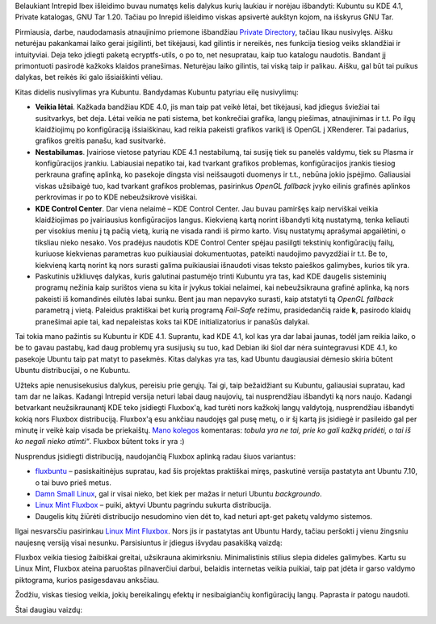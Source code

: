 .. title: Po Intrepid Ibex išleidimo atsinaujinau į Linux Mint
.. slug: po-intrepid-ibex-isleidimo-atsinaujinau-i-linux-mint
.. date: 2008-11-06 16:49:00 UTC+02:00
.. tags: ubuntu, floss, kde
.. type: text

Belaukiant Intrepid Ibex išleidimo buvau numatęs kelis dalykus kurių laukiau ir
norėjau išbandyti: Kubuntu su KDE 4.1, Private katalogas, GNU Tar 1.20. Tačiau
po Inrepid išleidimo viskas apsivertė aukštyn kojom, na išskyrus GNU Tar.

Pirmiausia, darbe, naudodamasis atnaujinimo priemone išbandžiau `Private
Directory <https://wiki.ubuntu.com/EncryptedPrivateDirectory>`_, tačiau likau
nusivylęs. Aišku neturėjau pakankamai laiko gerai įsigilinti, bet tikėjausi,
kad gilintis ir nereikės, nes funkcija tiesiog veiks sklandžiai ir intuityviai.
Deja teko įdiegti paketą ecryptfs-utils, o po to, net nesupratau, kaip tuo
katalogu naudotis. Bandant jį primontuoti pasirodė kažkoks klaidos pranešimas.
Neturėjau laiko gilintis, tai viską taip ir palikau. Aišku, gal būt tai puikus
dalykas, bet reikės iki galo išsiaiškinti vėliau.

Kitas didelis nusivylimas yra Kubuntu. Bandydamas Kubuntu patyriau eilę
nusivylimų:

- **Veikia lėtai**. Kažkada bandžiau KDE 4.0, jis man taip pat veikė lėtai, bet
  tikėjausi, kad įdiegus šviežiai tai susitvarkys, bet deja.  Lėtai veikia ne
  pati sistema, bet konkrečiai grafika, langų piešimas, atnaujinimas ir t.t. Po
  ilgų klaidžiojimų po konfigūraciją išsiaiškinau, kad reikia pakeisti grafikos
  variklį iš OpenGL į XRenderer. Tai padarius, grafikos greitis panašu, kad
  susitvarkė.

- **Nestabilumas**. Įvairiose vietose patyriau KDE 4.1 nestabilumą, tai susiję
  tiek su panelės valdymu, tiek su Plasma ir konfigūracijos įrankiu. Labiausiai
  nepatiko tai, kad tvarkant grafikos problemas, konfigūracijos įrankis tiesiog
  perkrauna grafinę aplinką, ko pasekoje dingsta visi neišsaugoti duomenys ir
  t.t., nebūna jokio įspėjimo.  Galiausiai viskas užsibaigė tuo, kad tvarkant
  grafikos problemas, pasirinkus *OpenGL fallback* įvyko eilinis grafinės
  aplinkos perkrovimas ir po to KDE nebeužsikrovė visiškai.

- **KDE Control Center**. Dar viena nelaimė – KDE Control Center. Jau buvau
  pamiršęs kaip nerviškai veikia klaidžiojimas po įvairiausius konfigūracijos
  langus. Kiekvieną kartą norint išbandyti kitą nustatymą, tenka keliauti per
  visokius meniu į tą pačią vietą, kurią ne visada randi iš pirmo karto. Visų
  nustatymų aprašymai apgailėtini, o tiksliau nieko nesako. Vos pradėjus
  naudotis KDE Control Center spėjau pasiilgti tekstinių konfigūracijų failų,
  kuriuose kiekvienas parametras kuo puikiausiai dokumentuotas, pateikti
  naudojimo pavyzdžiai ir t.t. Be to, kiekvieną kartą norint ką nors surasti
  galima puikiausiai išnaudoti visas teksto paieškos galimybes, kurios tik yra.

- Paskutinis užkliuvęs dalykas, kuris galutinai pastumėjo trinti Kubuntu yra
  tas, kad KDE daugelis sisteminių programų nežinia kaip surištos viena su kita
  ir įvykus tokiai nelaimei, kai nebeužsikrauna grafinė aplinka, ką nors
  pakeisti iš komandinės eilutės labai sunku.  Bent jau man nepavyko surasti,
  kaip atstatyti tą *OpenGL fallback* parametrą į vietą. Paleidus praktiškai
  bet kurią programą *Fail-Safe* režimu, prasidedančią raide **k**, pasirodo
  klaidų pranešimai apie tai, kad nepaleistas koks tai KDE initializatorius ir
  panašūs dalykai.

Tai tokia mano pažintis su Kubuntu ir KDE 4.1. Suprantu, kad KDE 4.1, kol kas
yra dar labai jaunas, todėl jam reikia laiko, o be to gavau pastabų, kad daug
problemų yra susijusių su tuo, kad Debian iki šiol dar nėra suintegravusi KDE
4.1, ko pasekoje Ubuntu taip pat matyt to pasekmės. Kitas dalykas yra tas, kad
Ubuntu daugiausiai dėmesio skiria būtent Ubuntu distribucijai, o ne Kubuntu.

Užteks apie nenusisekusius dalykus, pereisiu prie gerųjų. Tai gi, taip
bežaidžiant su Kubuntu, galiausiai supratau, kad tam dar ne laikas.  Kadangi
Intrepid versija neturi labai daug naujovių, tai nusprendžiau išbandyti ką nors
naujo. Kadangi betvarkant neužsikraunantį KDE teko įsidiegti Fluxbox'ą, kad
turėti nors kažkokį langų valdytoją, nusprendžiau išbandyti kokią nors Fluxbox
distribuciją. Fluxbox'ą esu ankčiau naudojęs gal pusę metų, o ir šį kartą jis
įsidiegė ir pasileido gal per minutę ir veikė kaip visada be priekaištų. `Mano
kolegos <http://zuper.lt/>`_ komentaras: *tobula yra ne tai, prie ko gali kažką
pridėti, o tai iš ko negali nieko atimti“*. Fluxbox būtent toks ir yra :)

Nusprendus įsidiegti distribuciją, naudojančią Fluxbox aplinką radau šiuos
variantus:

- `fluxbuntu <http://fluxbuntu.org/>`_ – pasiskaitinėjus supratau, kad šis
  projektas praktiškai miręs, paskutinė versija pastatyta ant Ubuntu 7.10, o
  tai buvo prieš metus.

- `Damn Small Linux <http://www.damnsmalllinux.org/>`_, gal ir visai nieko, bet
  kiek per mažas ir neturi Ubuntu *backgroundo*.

- `Linux Mint Fluxbox <http://www.linuxmint.com/>`_ – puiki, aktyvi Ubuntu
  pagrindu sukurta distribucija.

- Daugelis kitų žiūrėti distribucijo nesudomino vien dėt to, kad neturi apt-get
  paketų valdymo sistemos.

Ilgai nesvarsčiu pasirinkau `Linux Mint Fluxbox <http://www.linuxmint.com/>`_.
Nors jis ir pastatytas ant Ubuntu Hardy, tačiau peršokti į vienu žingsniu
naujesnę versiją visai nesunku.  Parsisiuntus ir įdiegus išvydau pasakišką
vaizdą:

.. thumbnail:: /images/shot-1225910240.png
   :alt: Linux Mint Fluxbox

Fluxbox veikia tiesiog žaibiškai greitai, užsikrauna akimirksniu.
Minimalistinis stilius slepia dideles galimybes. Kartu su Linux Mint, Fluxbox
ateina paruoštas pilnaverčiui darbui, belaidis internetas veikia puikiai, taip
pat įdėta ir garso valdymo piktograma, kurios pasigesdavau anksčiau.

Žodžiu, viskas tiesiog veikia, jokių bereikalingų efektų ir nesibaigiančių
konfigūracijų langų. Paprasta ir patogu naudoti.

Štai daugiau vaizdų:

.. thumbnail:: /images/shot-1225902916.png

.. thumbnail:: /images/shot-1225903090.png

.. thumbnail:: /images/shot-1225903230.png

.. thumbnail:: /images/shot-1225903268.png
